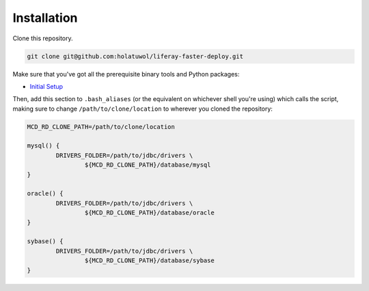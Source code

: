 Installation
============

Clone this repository.

.. code-block:: bash

	git clone git@github.com:holatuwol/liferay-faster-deploy.git

Make sure that you've got all the prerequisite binary tools and Python packages:

* `Initial Setup <../SETUP.rst>`__

Then, add this section to ``.bash_aliases`` (or the equivalent on whichever shell you're using) which calls the script, making sure to change ``/path/to/clone/location`` to wherever you cloned the repository:

.. code-block:: bash

	MCD_RD_CLONE_PATH=/path/to/clone/location

	mysql() {
		DRIVERS_FOLDER=/path/to/jdbc/drivers \
			${MCD_RD_CLONE_PATH}/database/mysql
	}

	oracle() {
		DRIVERS_FOLDER=/path/to/jdbc/drivers \
			${MCD_RD_CLONE_PATH}/database/oracle
	}

	sybase() {
		DRIVERS_FOLDER=/path/to/jdbc/drivers \
			${MCD_RD_CLONE_PATH}/database/sybase
	}